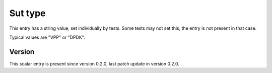 ..
   Copyright (c) 2021 Cisco and/or its affiliates.
   Licensed under the Apache License, Version 2.0 (the "License");
   you may not use this file except in compliance with the License.
   You may obtain a copy of the License at:
..
       http://www.apache.org/licenses/LICENSE-2.0
..
   Unless required by applicable law or agreed to in writing, software
   distributed under the License is distributed on an "AS IS" BASIS,
   WITHOUT WARRANTIES OR CONDITIONS OF ANY KIND, either express or implied.
   See the License for the specific language governing permissions and
   limitations under the License.


Sut type
^^^^^^^^

This entry has a string value, set individually by tests.
Some tests may not set this, the entry is not present in that case.

Typical values are "VPP" or "DPDK".

Version
~~~~~~~

This scalar entry is present since version 0.2.0,
last patch update in version 0.2.0.
